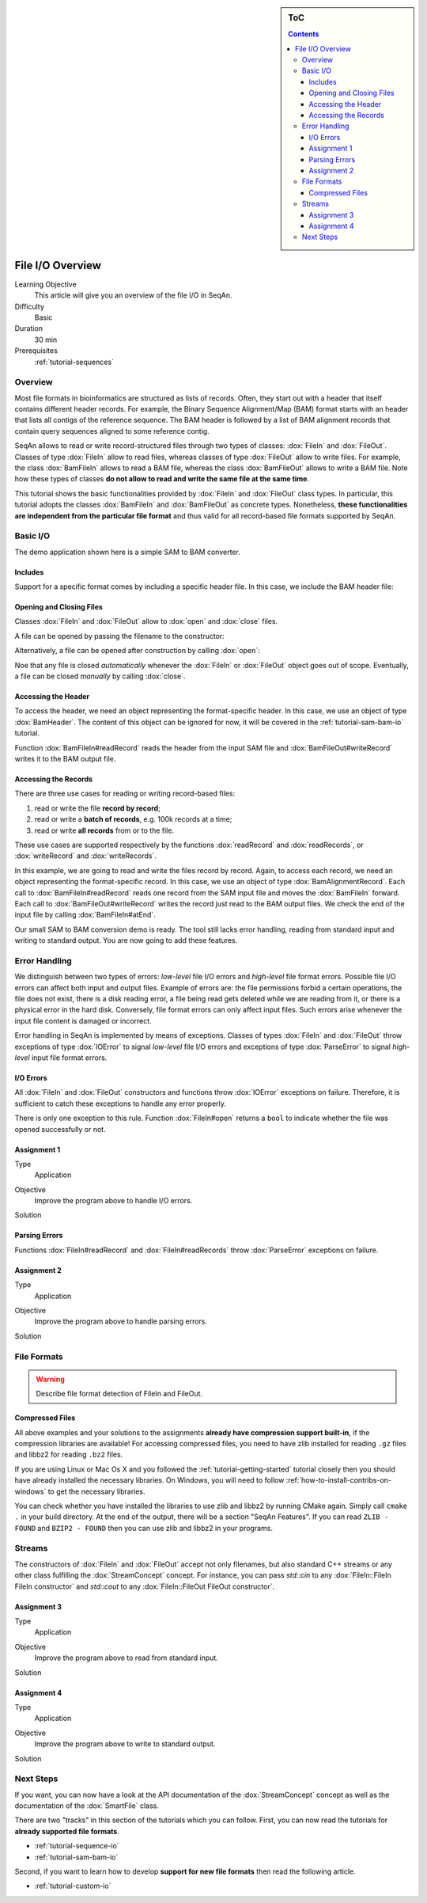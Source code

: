 .. sidebar:: ToC

   .. contents::


.. _tutorial-input-output-overview:

File I/O Overview
=================

Learning Objective
  This article will give you an overview of the file I/O in SeqAn.

Difficulty
  Basic

Duration
  30 min

Prerequisites
  :ref:`tutorial-sequences`


Overview
--------

Most file formats in bioinformatics are structured as lists of records.
Often, they start out with a header that itself contains different header records.
For example, the Binary Sequence Alignment/Map (BAM) format starts with an header that lists all contigs of the reference sequence.
The BAM header is followed by a list of BAM alignment records that contain query sequences aligned to some reference contig.

SeqAn allows to read or write record-structured files through two types of classes: :dox:`FileIn` and :dox:`FileOut`.
Classes of type :dox:`FileIn` allow to read files, whereas classes of type :dox:`FileOut` allow to write files.
For example, the class :dox:`BamFileIn` allows to read a BAM file, whereas the class :dox:`BamFileOut` allows to write a BAM file.
Note how these types of classes **do not allow to read and write the same file at the same time**.

This tutorial shows the basic functionalities provided by :dox:`FileIn` and :dox:`FileOut` class types.
In particular, this tutorial adopts the classes :dox:`BamFileIn` and :dox:`BamFileOut` as concrete types.
Nonetheless, **these functionalities are independent from the particular file format** and thus valid for all record-based file formats supported by SeqAn.

Basic I/O
---------

The demo application shown here is a simple SAM to BAM converter.

Includes
""""""""

Support for a specific format comes by including a specific header file.
In this case, we include the BAM header file:

.. includefrags:: demos/tutorial/base_io/example1.cpp
   :fragment: include


Opening and Closing Files
"""""""""""""""""""""""""

Classes :dox:`FileIn` and :dox:`FileOut` allow to :dox:`open` and :dox:`close` files.

A file can be opened by passing the filename to the constructor:

.. includefrags:: demos/tutorial/base_io/example1.cpp
   :fragment: ctor

Alternatively, a file can be opened after construction by calling :dox:`open`:

.. includefrags:: demos/tutorial/base_io/example1.cpp
   :fragment: open

Noe that any file is closed *automatically* whenever the :dox:`FileIn` or :dox:`FileOut` object goes out of scope.
Eventually, a file can be closed *manually* by calling :dox:`close`.

Accessing the Header
""""""""""""""""""""

To access the header, we need an object representing the format-specific header.
In this case, we use an object of type :dox:`BamHeader`.
The content of this object can be ignored for now, it will be covered in the :ref:`tutorial-sam-bam-io` tutorial.

.. includefrags:: demos/tutorial/base_io/example1.cpp
   :fragment: header

Function :dox:`BamFileIn#readRecord` reads the header from the input SAM file and :dox:`BamFileOut#writeRecord` writes it to the BAM output file.

Accessing the Records
"""""""""""""""""""""

There are three use cases for reading or writing record-based files:

#. read or write the file **record by record**;
#. read or write a **batch of records**, e.g. 100k records at a time;
#. read or write **all records** from or to the file.

These use cases are supported respectively by the functions :dox:`readRecord` and :dox:`readRecords`, or :dox:`writeRecord` and :dox:`writeRecords`.

In this example, we are going to read and write the files record by record.
Again, to access each record, we need an object representing the format-specific record.
In this case, we use an object of type :dox:`BamAlignmentRecord`.
Each call to :dox:`BamFileIn#readRecord` reads one record from the SAM input file and moves the :dox:`BamFileIn` forward.
Each call to :dox:`BamFileOut#writeRecord` writes the record just read to the BAM output files.
We check the end of the input file by calling :dox:`BamFileIn#atEnd`.

.. includefrags:: demos/tutorial/base_io/example1.cpp
   :fragment: records

Our small SAM to BAM conversion demo is ready.
The tool still lacks error handling, reading from standard input and writing to standard output.
You are now going to add these features.

Error Handling
--------------

We distinguish between two types of errors: *low-level* file I/O errors and *high-level* file format errors.
Possible file I/O errors can affect both input and output files.
Example of errors are: the file permissions forbid a certain operations, the file does not exist, there is a disk reading error, a file being read gets deleted while we are reading from it, or there is a physical error in the hard disk.
Conversely, file format errors can only affect input files.
Such errors arise whenever the input file content is damaged or incorrect.

Error handling in SeqAn is implemented by means of exceptions.
Classes of types :dox:`FileIn` and :dox:`FileOut` throw exceptions of type :dox:`IOError` to signal *low-level* file I/O errors and exceptions of type :dox:`ParseError` to signal *high-level* input file format errors.

I/O Errors
""""""""""

All :dox:`FileIn` and :dox:`FileOut` constructors and functions throw :dox:`IOError` exceptions on failure.
Therefore, it is sufficient to catch these exceptions to handle any error properly.

There is only one exception to this rule.
Function :dox:`FileIn#open` returns a ``bool`` to indicate whether the file was opened successfully or not.


Assignment 1
""""""""""""

.. container:: assignment

   Type
     Application

   Objective
     Improve the program above to handle I/O errors.

   Solution
     .. container:: foldable

        .. includefrags:: demos/tutorial/base_io/solution1.cpp


Parsing Errors
""""""""""""""

Functions :dox:`FileIn#readRecord` and :dox:`FileIn#readRecords` throw :dox:`ParseError` exceptions on failure.


Assignment 2
""""""""""""

.. container:: assignment

   Type
     Application

   Objective
     Improve the program above to handle parsing errors.

   Solution
     .. container:: foldable

        .. includefrags:: demos/tutorial/base_io/solution2.cpp


File Formats
------------

.. warning::
    Describe file format detection of FileIn and FileOut.

Compressed Files
""""""""""""""""

All above examples and your solutions to the assignments **already have compression support built-in**, if the compression libraries are available!
For accessing compressed files, you need to have zlib installed for reading ``.gz`` files and libbz2 for reading ``.bz2`` files.

If you are using Linux or Mac Os X and you followed the :ref:`tutorial-getting-started` tutorial closely then you should have already installed the necessary libraries.
On Windows, you will need to follow :ref:`how-to-install-contribs-on-windows` to get the necessary libraries.

You can check whether you have installed the libraries to use zlib and libbz2 by running CMake again.
Simply call ``cmake .`` in your build directory.
At the end of the output, there will be a section "SeqAn Features".
If you can read ``ZLIB - FOUND`` and ``BZIP2 - FOUND`` then you can use zlib and libbz2 in your programs.



Streams
-------

The constructors of :dox:`FileIn` and :dox:`FileOut` accept not only filenames, but also standard C++ streams or any other class fulfilling the :dox:`StreamConcept` concept.
For instance, you can pass `std::cin` to any :dox:`FileIn::FileIn FileIn constructor` and `std::cout` to any :dox:`FileIn::FileOut FileOut constructor`.

Assignment 3
""""""""""""

.. container:: assignment

   Type
     Application

   Objective
     Improve the program above to read from standard input.

   Solution
     .. container:: foldable

        .. includefrags:: demos/tutorial/base_io/solution3.cpp


Assignment 4
""""""""""""

.. container:: assignment

   Type
     Application

   Objective
     Improve the program above to write to standard output.

   Solution
     .. container:: foldable

        .. includefrags:: demos/tutorial/base_io/solution4.cpp



Next Steps
----------

If you want, you can now have a look at the API documentation of the :dox:`StreamConcept` concept as well as the documentation of the :dox:`SmartFile` class.

There are two "tracks" in this section of the tutorials which you can follow.
First, you can now read the tutorials for **already supported file formats**.

* :ref:`tutorial-sequence-io`
* :ref:`tutorial-sam-bam-io`

Second, if you want to learn how to develop **support for new file formats** then read the following article.

* :ref:`tutorial-custom-io`
